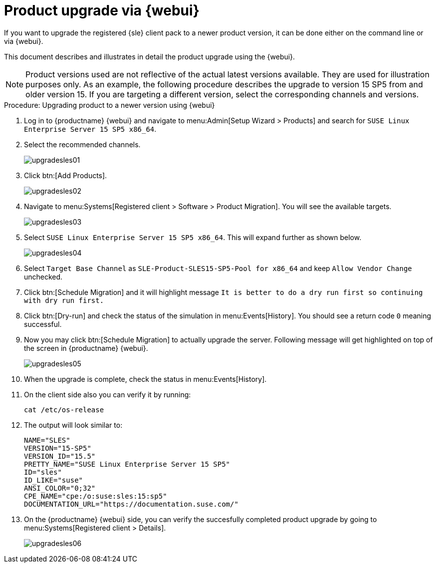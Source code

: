 [[workflow-product-upgrade-via-webui]]
= Product upgrade via {webui}

If you want to upgrade the registered {sle} client pack to a newer product version, it can be done either on the command line or via {webui}.

This document describes and illustrates in detail the product upgrade using the {webui}.

[NOTE]
====
Product versions used are not reflective of the actual latest versions available.
They are used for illustration purposes only.
As an example, the following procedure describes the upgrade to version 15 SP5 from and older version 15.
If you are targeting a different version, select the corresponding channels and versions.
====

.Procedure: Upgrading product to a newer version using {webui}
[role=procedure]

. Log in to {productname} {webui} and navigate to menu:Admin[Setup Wizard > Products] and search for [literal]``SUSE Linux Enterprise Server 15 SP5 x86_64``.
. Select the recommended channels.
+
image::upgradesles01.png[scaledwidth=80%]
. Click btn:[Add Products].
+
image::upgradesles02.png[scaledwidth=80%]
. Navigate to menu:Systems[Registered client > Software > Product Migration].
  You will see the available targets. 
+
image::upgradesles03.png[scaledwidth=80%]
. Select [literal]``SUSE Linux Enterprise Server 15 SP5 x86_64``.
  This will expand further as shown below.
+
image::upgradesles04.png[scaledwidth=80%]
. Select [literal]``Target Base Channel`` as [literal]``SLE-Product-SLES15-SP5-Pool for x86_64`` and keep [literal]``Allow Vendor Change`` unchecked.
. Click btn:[Schedule Migration] and it will highlight message [literal]``It is better to do a dry run first so continuing with dry run first.``
. Click btn:[Dry-run] and check the status of the simulation in menu:Events[History].
  You should see a return code [literal]``0`` meaning successful.
. Now you may click btn:[Schedule Migration] to actually upgrade the server.
  Following message will get highlighted on top of the screen in {productname} {webui}.
+
image::upgradesles05.png[scaledwidth=80%]
. When the upgrade is complete, check the status in menu:Events[History].
. On the client side also you can verify it by running:
+
----
cat /etc/os-release
----
. The output will look similar to:
+
----
NAME="SLES"
VERSION="15-SP5"
VERSION_ID="15.5"
PRETTY_NAME="SUSE Linux Enterprise Server 15 SP5"
ID="sles"
ID_LIKE="suse"
ANSI_COLOR="0;32"
CPE_NAME="cpe:/o:suse:sles:15:sp5"
DOCUMENTATION_URL="https://documentation.suse.com/"
----
. On the {productname} {webui} side, you can verify the succesfully completed product upgrade by going to menu:Systems[Registered client > Details].
+
image::upgradesles06.png[scaledwidth=80%]
